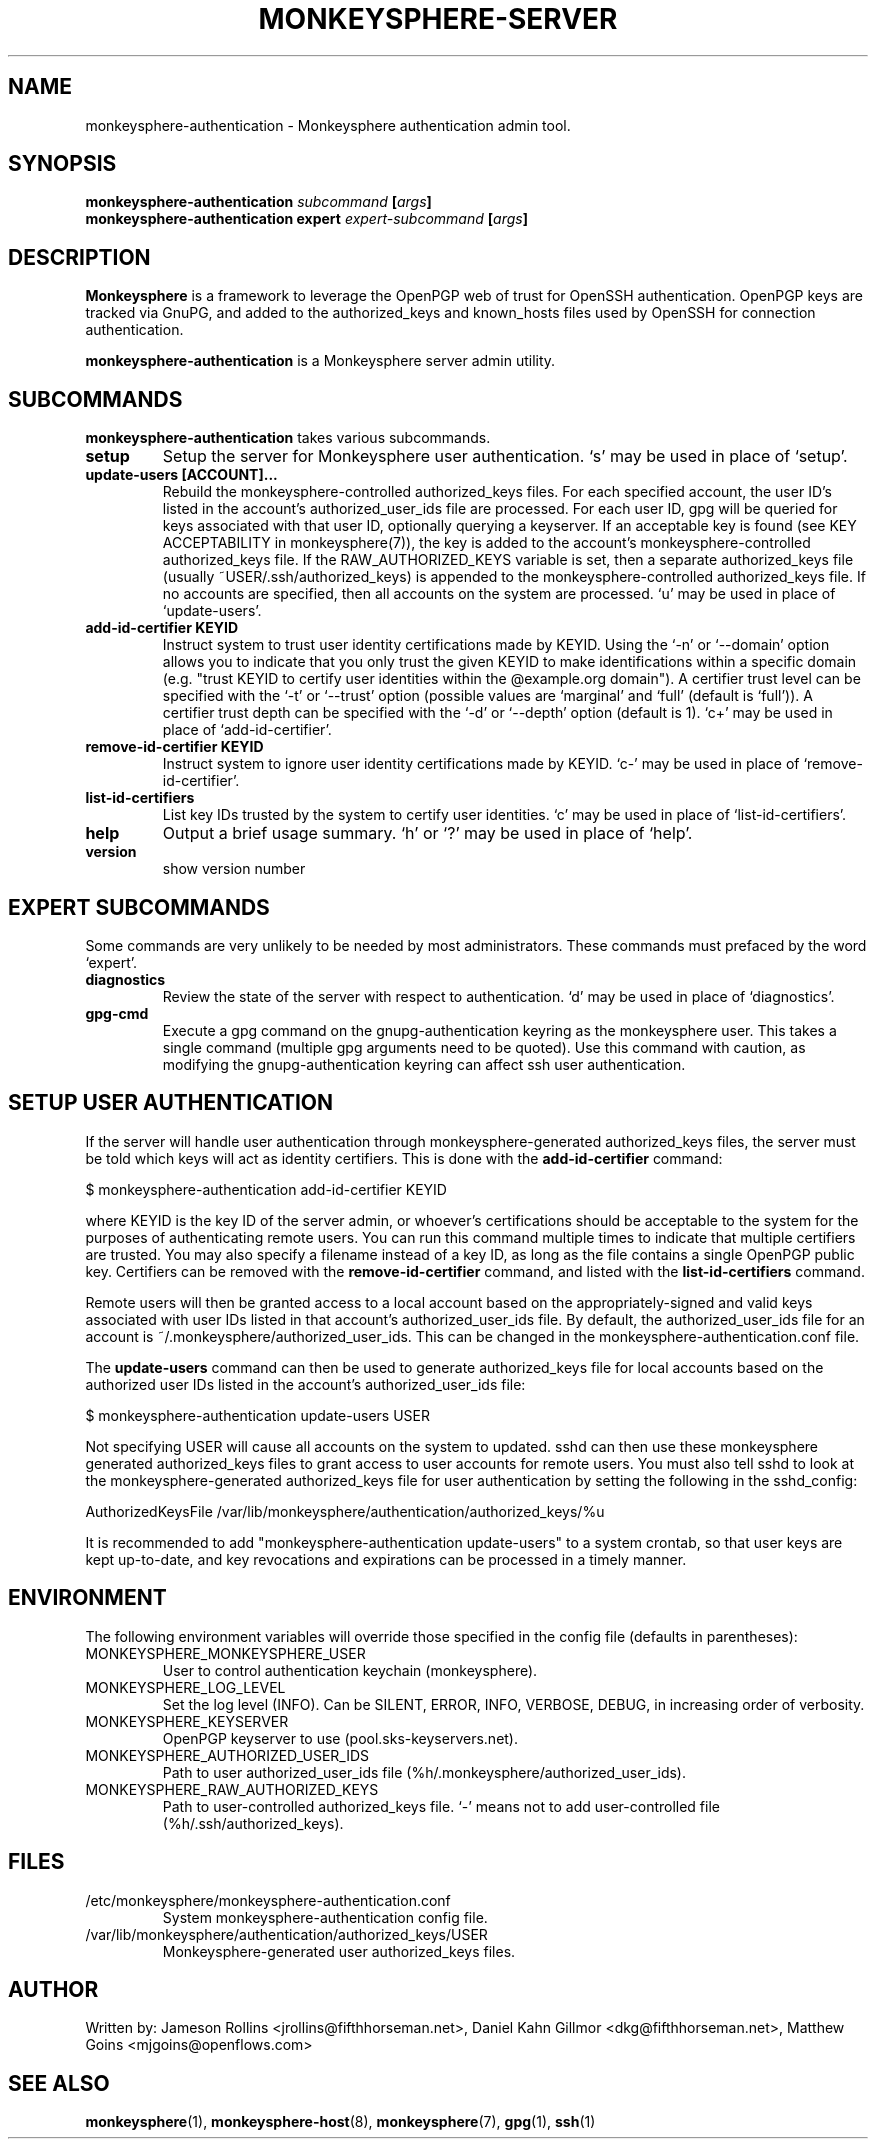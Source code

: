 .TH MONKEYSPHERE-SERVER "8" "June 2008" "monkeysphere" "User Commands"

.SH NAME

monkeysphere-authentication \- Monkeysphere authentication admin tool.

.SH SYNOPSIS

.B monkeysphere-authentication \fIsubcommand\fP [\fIargs\fP]
.br
.B monkeysphere-authentication expert \fIexpert-subcommand\fP [\fIargs\fP]

.SH DESCRIPTION

\fBMonkeysphere\fP is a framework to leverage the OpenPGP web of trust for
OpenSSH authentication.  OpenPGP keys are tracked via GnuPG, and added to the
authorized_keys and known_hosts files used by OpenSSH for connection
authentication.

\fBmonkeysphere-authentication\fP is a Monkeysphere server admin utility.

.SH SUBCOMMANDS

\fBmonkeysphere-authentication\fP takes various subcommands.
.TP
.B setup
Setup the server for Monkeysphere user authentication.  `s' may be
used in place of `setup'.
.TP
.B update-users [ACCOUNT]...
Rebuild the monkeysphere-controlled authorized_keys files.  For each
specified account, the user ID's listed in the account's
authorized_user_ids file are processed.  For each user ID, gpg will be
queried for keys associated with that user ID, optionally querying a
keyserver.  If an acceptable key is found (see KEY ACCEPTABILITY in
monkeysphere(7)), the key is added to the account's
monkeysphere-controlled authorized_keys file.  If the
RAW_AUTHORIZED_KEYS variable is set, then a separate authorized_keys
file (usually ~USER/.ssh/authorized_keys) is appended to the
monkeysphere-controlled authorized_keys file.  If no accounts are
specified, then all accounts on the system are processed.  `u' may be
used in place of `update-users'.
.TP
.B add-id-certifier KEYID
Instruct system to trust user identity certifications made by KEYID.
Using the `-n' or `--domain' option allows you to indicate that you
only trust the given KEYID to make identifications within a specific
domain (e.g. "trust KEYID to certify user identities within the
@example.org domain").  A certifier trust level can be specified with
the `-t' or `--trust' option (possible values are `marginal' and
`full' (default is `full')).  A certifier trust depth can be specified
with the `-d' or `--depth' option (default is 1).  `c+' may be used in
place of `add-id-certifier'.
.TP
.B remove-id-certifier KEYID
Instruct system to ignore user identity certifications made by KEYID.
`c-' may be used in place of `remove-id-certifier'.
.TP
.B list-id-certifiers
List key IDs trusted by the system to certify user identities.  `c'
may be used in place of `list-id-certifiers'.
.TP
.B help
Output a brief usage summary.  `h' or `?' may be used in place of
`help'.
.TP
.B version
show version number

.SH "EXPERT" SUBCOMMANDS

Some commands are very unlikely to be needed by most administrators.
These commands must prefaced by the word `expert'.
.TP
.B diagnostics
Review the state of the server with respect to authentication.  `d'
may be used in place of `diagnostics'.
.TP
.B gpg-cmd
Execute a gpg command on the gnupg-authentication keyring as the
monkeysphere user.  This takes a single command (multiple gpg
arguments need to be quoted).  Use this command with caution, as
modifying the gnupg-authentication keyring can affect ssh user
authentication.

.SH SETUP USER AUTHENTICATION

If the server will handle user authentication through
monkeysphere-generated authorized_keys files, the server must be told
which keys will act as identity certifiers.  This is done with the
\fBadd-id-certifier\fP command:

$ monkeysphere-authentication add-id-certifier KEYID

where KEYID is the key ID of the server admin, or whoever's
certifications should be acceptable to the system for the purposes of
authenticating remote users.  You can run this command multiple times
to indicate that multiple certifiers are trusted.  You may also
specify a filename instead of a key ID, as long as the file contains a
single OpenPGP public key.  Certifiers can be removed with the
\fBremove-id-certifier\fP command, and listed with the
\fBlist-id-certifiers\fP command.

Remote users will then be granted access to a local account based on
the appropriately-signed and valid keys associated with user IDs
listed in that account's authorized_user_ids file.  By default, the
authorized_user_ids file for an account is
~/.monkeysphere/authorized_user_ids.  This can be changed in the
monkeysphere-authentication.conf file.

The \fBupdate-users\fP command can then be used to generate
authorized_keys file for local accounts based on the authorized user
IDs listed in the account's authorized_user_ids file:

$ monkeysphere-authentication update-users USER

Not specifying USER will cause all accounts on the system to updated.
sshd can then use these monkeysphere generated authorized_keys files
to grant access to user accounts for remote users.  You must also tell
sshd to look at the monkeysphere-generated authorized_keys file for
user authentication by setting the following in the sshd_config:

AuthorizedKeysFile /var/lib/monkeysphere/authentication/authorized_keys/%u

It is recommended to add "monkeysphere-authentication update-users" to a
system crontab, so that user keys are kept up-to-date, and key
revocations and expirations can be processed in a timely manner.

.SH ENVIRONMENT

The following environment variables will override those specified in
the config file (defaults in parentheses):
.TP
MONKEYSPHERE_MONKEYSPHERE_USER
User to control authentication keychain (monkeysphere).
.TP
MONKEYSPHERE_LOG_LEVEL
Set the log level (INFO).  Can be SILENT, ERROR, INFO, VERBOSE, DEBUG, in
increasing order of verbosity.
.TP
MONKEYSPHERE_KEYSERVER
OpenPGP keyserver to use (pool.sks-keyservers.net).
.TP
MONKEYSPHERE_AUTHORIZED_USER_IDS
Path to user authorized_user_ids file
(%h/.monkeysphere/authorized_user_ids).
.TP
MONKEYSPHERE_RAW_AUTHORIZED_KEYS
Path to user-controlled authorized_keys file.  `-' means not to add
user-controlled file (%h/.ssh/authorized_keys).

.SH FILES

.TP
/etc/monkeysphere/monkeysphere-authentication.conf
System monkeysphere-authentication config file.
.TP
/var/lib/monkeysphere/authentication/authorized_keys/USER
Monkeysphere-generated user authorized_keys files.

.SH AUTHOR

Written by:
Jameson Rollins <jrollins@fifthhorseman.net>,
Daniel Kahn Gillmor <dkg@fifthhorseman.net>,
Matthew Goins <mjgoins@openflows.com>

.SH SEE ALSO

.BR monkeysphere (1),
.BR monkeysphere-host (8),
.BR monkeysphere (7),
.BR gpg (1),
.BR ssh (1)
